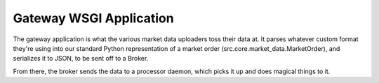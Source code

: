 Gateway WSGI Application
========================

The gateway application is what the various market data uploaders toss their
data at. It parses whatever custom format they're using into our standard
Python representation of a market order (src.core.market_data.MarketOrder), and
serializes it to JSON, to be sent off to a Broker.

From there, the broker sends the data to a processor daemon, which picks it 
up and does magical things to it.